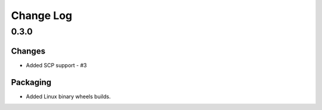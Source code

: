 Change Log
=============

0.3.0
++++++++

Changes
-------

* Added SCP support - #3

Packaging
-----------
* Added Linux binary wheels builds.
